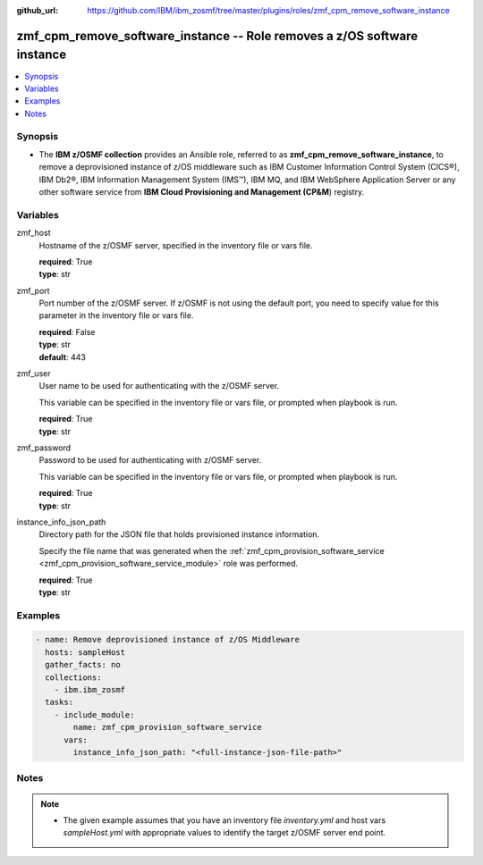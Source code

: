 
:github_url: https://github.com/IBM/ibm_zosmf/tree/master/plugins/roles/zmf_cpm_remove_software_instance

.. _zmf_cpm_remove_software_instance_module:


zmf_cpm_remove_software_instance -- Role removes a z/OS software instance
=========================================================================


.. contents::
   :local:
   :depth: 1


Synopsis
--------
- The **IBM z/OSMF collection** provides an Ansible role, referred to as **zmf_cpm_remove_software_instance**, to remove a deprovisioned instance of z/OS middleware such as IBM Customer Information Control System (CICS®), IBM Db2®, IBM Information Management System (IMS™), IBM MQ, and IBM WebSphere Application Server or any other software service from **IBM Cloud Provisioning and Management (CP&M**) registry.







Variables
---------


 

zmf_host
  Hostname of the z/OSMF server, specified in the inventory file or vars file.


  | **required**: True
  | **type**: str


 

zmf_port
  Port number of the z/OSMF server. If z/OSMF is not using the default port, you need to specify value for this parameter in the inventory file or vars file.


  | **required**: False
  | **type**: str
  | **default**: 443


 

zmf_user
  User name to be used for authenticating with the z/OSMF server.

  This variable can be specified in the inventory file or vars file, or prompted when playbook is run.


  | **required**: True
  | **type**: str


 

zmf_password
  Password to be used for authenticating with z/OSMF server.

  This variable can be specified in the inventory file or vars file, or prompted when playbook is run.


  | **required**: True
  | **type**: str


 

instance_info_json_path
  Directory path for the JSON file that holds provisioned instance information.


  Specify the file name that was generated when the :ref:`zmf_cpm_provision_software_service <zmf_cpm_provision_software_service_module>` role was performed.


  | **required**: True
  | **type**: str




Examples
--------

.. code-block:: yaml+jinja

   
   - name: Remove deprovisioned instance of z/OS Middleware
     hosts: sampleHost
     gather_facts: no
     collections: 
       - ibm.ibm_zosmf
     tasks: 
       - include_module:
           name: zmf_cpm_provision_software_service
         vars:
           instance_info_json_path: "<full-instance-json-file-path>"



Notes
-----

.. note::
   - The given example assumes that you have an inventory file *inventory.yml* and host vars *sampleHost.yml* with appropriate values to identify the target z/OSMF server end point.








